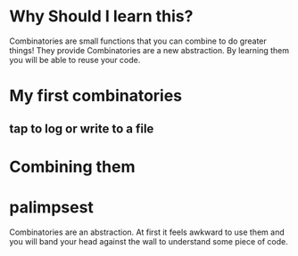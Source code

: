 * Why Should I learn this?
  Combinatories are small functions that you can combine to do greater
  things!
  They provide
  Combinatories are a new abstraction. By learning them you will
  be able to reuse your code.

* My first combinatories
** tap to log or write to a file
* Combining them
* palimpsest
  Combinatories are an abstraction. At first it feels awkward to use
  them and you will band your head against the wall to understand some
  piece of code.
